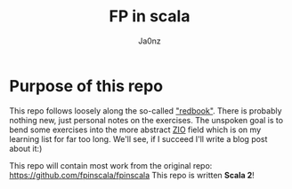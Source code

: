 :META:
#+title: FP in scala
#+author: Ja0nz
#+email: mail@ja.nz
:END:
:ORGCONFIG:
#+startup: overview
#+seq_todo: TODO DRAFT DONE
#+tags: WIP
:END:

* Table of Content :toc:noexport:
- [[#purpose-of-this-repo][Purpose of this repo]]

* Purpose of this repo
This repo follows loosely along the so-called [[https://www.manning.com/books/functional-programming-in-scala]["redbook"]]. There is probably nothing new, just personal notes on the exercises. The unspoken goal is to bend some exercises into the more abstract [[https://zio.dev/][ZIO]] field which is on my learning list for far too long. We'll see, if I succeed I'll write a blog post about it:)

This repo will contain most work from the original repo: [[https://github.com/fpinscala/fpinscala]]
This repo is written *Scala 2*!

